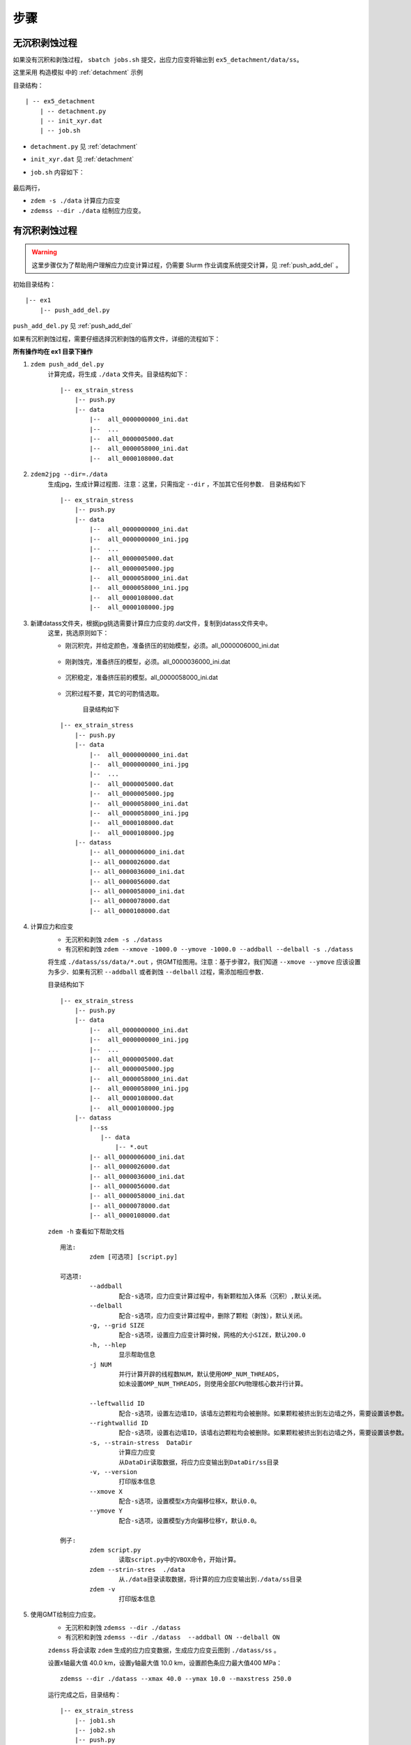 .. _ss_process:

步骤
====

无沉积剥蚀过程
--------------

如果没有沉积和剥蚀过程， ``sbatch jobs.sh`` 提交，出应力应变将输出到 ``ex5_detachment/data/ss``。

这里采用 ``构造模拟`` 中的 :ref:`detachment` 示例

目录结构：

::

    | -- ex5_detachment
        | -- detachment.py
        | -- init_xyr.dat
        | -- job.sh

- ``detachment.py`` 见 :ref:`detachment`
- ``init_xyr.dat`` 见 :ref:`detachment`
- ``job.sh`` 内容如下：

    .. literalinclude::  job.sh

最后两行， 

- ``zdem -s ./data`` 计算应力应变
- ``zdemss --dir ./data`` 绘制应力应变。

有沉积剥蚀过程
--------------


.. warning::

    这里步骤仅为了帮助用户理解应力应变计算过程，仍需要 Slurm 作业调度系统提交计算，见  :ref:`push_add_del` 。

初始目录结构：

::

    |-- ex1
        |-- push_add_del.py

``push_add_del.py`` 见  :ref:`push_add_del`

如果有沉积剥蚀过程，需要仔细选择沉积剥蚀的临界文件，详细的流程如下：


 
**所有操作均在 ex1 目录下操作**

1. ``zdem push_add_del.py``   
    计算完成，将生成 ``./data`` 文件夹。目录结构如下：
    
    ::

        |-- ex_strain_stress
            |-- push.py
            |-- data
                |--  all_0000000000_ini.dat
                |--  ...    
                |--  all_0000005000.dat    
                |--  all_0000058000_ini.dat
                |--  all_0000108000.dat    
    
2. ``zdem2jpg --dir=./data``   
    生成jpg，生成计算过程图．注意：这里，只需指定 ``--dir`` ，不加其它任何参数．
    目录结构如下 
    
    ::

        |-- ex_strain_stress
            |-- push.py
            |-- data
                |--  all_0000000000_ini.dat
                |--  all_0000000000_ini.jpg
                |--  ...    
                |--  all_0000005000.dat
                |--  all_0000005000.jpg
                |--  all_0000058000_ini.dat
                |--  all_0000058000_ini.jpg
                |--  all_0000108000.dat
                |--  all_0000108000.jpg
    
3. 新建datass文件夹，根据jpg挑选需要计算应力应变的.dat文件，复制到datass文件夹中。  
    这里，挑选原则如下：

    - 刚沉积完，并给定颜色，准备挤压的初始模型，必须。all_0000006000_ini.dat
        .. figure:: all_0000006000_ini.jpg
          :width: 100%
          :align: center
    - 刚剥蚀完，准备挤压的模型，必须。all_0000036000_ini.dat
        .. figure:: all_0000036000_ini.jpg
          :width: 100%
          :align: center
    - 沉积稳定，准备挤压前的模型。all_0000058000_ini.dat
        .. figure:: all_0000058000_ini.jpg
          :width: 100%
          :align: center
    - 沉积过程不要，其它的可酌情选取。
    
        目录结构如下 
    
    ::

        |-- ex_strain_stress
            |-- push.py
            |-- data
                |--  all_0000000000_ini.dat
                |--  all_0000000000_ini.jpg
                |--  ...    
                |--  all_0000005000.dat
                |--  all_0000005000.jpg
                |--  all_0000058000_ini.dat
                |--  all_0000058000_ini.jpg
                |--  all_0000108000.dat
                |--  all_0000108000.jpg
            |-- datass
                |-- all_0000006000_ini.dat
                |-- all_0000026000.dat
                |-- all_0000036000_ini.dat
                |-- all_0000056000.dat
                |-- all_0000058000_ini.dat
                |-- all_0000078000.dat
                |-- all_0000108000.dat
            
4. 计算应力和应变
    - 无沉积和剥蚀 ``zdem -s ./datass``  
    - 有沉积和剥蚀 ``zdem --xmove -1000.0 --ymove -1000.0 --addball --delball -s ./datass``   

    将生成 ``./datass/ss/data/*.out`` ，供GMT绘图用。注意：基于步骤2，我们知道 ``--xmove --ymove`` 应该设置为多少．如果有沉积 ``--addball`` 或者剥蚀 ``--delball`` 过程，需添加相应参数．
    
    目录结构如下 
    
    ::

        |-- ex_strain_stress
            |-- push.py
            |-- data
                |--  all_0000000000_ini.dat
                |--  all_0000000000_ini.jpg
                |--  ...    
                |--  all_0000005000.dat
                |--  all_0000005000.jpg
                |--  all_0000058000_ini.dat
                |--  all_0000058000_ini.jpg
                |--  all_0000108000.dat
                |--  all_0000108000.jpg
            |-- datass
                |--ss
                   |-- data
                       |-- *.out
                |-- all_0000006000_ini.dat
                |-- all_0000026000.dat
                |-- all_0000036000_ini.dat
                |-- all_0000056000.dat
                |-- all_0000058000_ini.dat
                |-- all_0000078000.dat
                |-- all_0000108000.dat
    
    
    
    ``zdem -h`` 查看如下帮助文档
    
    ::

        用法:
	        zdem [可选项] [script.py]

        可选项:
	        --addball 
		        配合-s选项，应力应变计算过程中，有新颗粒加入体系（沉积）,默认关闭。
	        --delball 
		        配合-s选项，应力应变计算过程中，删除了颗粒（剥蚀），默认关闭。
	        -g, --grid SIZE
		        配合-s选项，设置应力应变计算时候，网格的大小SIZE，默认200.0
	        -h, --hlep
		        显示帮助信息
	        -j NUM
		        并行计算开辟的线程数NUM，默认使用OMP_NUM_THREADS，
		        如未设置OMP_NUM_THREADS，则使用全部CPU物理核心数并行计算。
		        
	        --leftwallid ID
		        配合-s选项，设置左边墙ID，该墙左边颗粒均会被删除。如果颗粒被挤出到左边墙之外，需要设置该参数。
	        --rightwallid ID
		        配合-s选项，设置右边墙ID，该墙右边颗粒均会被删除。如果颗粒被挤出到右边墙之外，需要设置该参数。
	        -s, --strain-stress  DataDir
		        计算应力应变
		        从DataDir读取数据，将应力应变输出到DataDir/ss目录
	        -v, --version
		        打印版本信息
	        --xmove X
		        配合-s选项，设置模型x方向偏移位移X，默认0.0。
	        --ymove Y
		        配合-s选项，设置模型y方向偏移位移Y，默认0.0。

        例子:
	        zdem script.py
		        读取script.py中的VBOX命令，开始计算。
	        zdem --strin-stres  ./data
		        从./data目录读取数据，将计算的应力应变输出到./data/ss目录
	        zdem -v
		        打印版本信息

    
5. 使用GMT绘制应力应变。
    - 无沉积和剥蚀 ``zdemss --dir ./datass``    
    - 有沉积和剥蚀 ``zdemss --dir ./datass  --addball ON --delball ON``   

    ``zdemss`` 将会读取 ``zdem`` 生成的应力应变数据，生成应力应变云图到 ``./datass/ss`` 。  

    设置x轴最大值 40.0 km，设置y轴最大值 10.0 km，设置颜色条应力最大值400 MPa：
    
    ::
    
        zdemss --dir ./datass --xmax 40.0 --ymax 10.0 --maxstress 250.0
    
    
    运行完成之后，目录结构：
        
    ::

        |-- ex_strain_stress
            |-- job1.sh
            |-- job2.sh
            |-- push.py
            |-- data
                |--  all_0000000000_ini.dat
                |--  ...    
                |--  all_0000005000.dat    
                |--  all_0000058000_ini.dat
                |--  all_0000108000.dat    
            |-- datass
                |-- ss
                    |-- data
                        |-- *.out
                    |-- ps
                       |-- *.ps
                    |-- tmp
                        |-- *.grd
                    |-- *.jpg
                |-- all_0000006000_ini.dat
                |-- all_0000026000.dat


    - ``./datass/ss/data/*.out`` 应力应变原始数据
    - ``./datass/ss/ps/*.ps``  **输出的应力应变图(矢量图)**
    - ``./datass/ss/ps/*.grd`` 计算应力应变产生的中间数据
    - ``./datass/ss/*.jpg`` **输出的应力应变图(位图)**
    
    
    
    ``zdemss -h`` 查看如下帮助文档

    ::

        参数说明：
        --addball ON/OFF 	 有沉积事件，默认OFF
        --delball ON/OFF 	 有剥蚀事件，默认OFF
        -d, --dir 	 设置数据所在目录
        -h, --help 	 打印帮助信息
        --showcolorbar ON/OFF 	 绘制颜色条，默认ON
        --showlable ON/OFF/abc 	 绘制颜色条，默认OFF，其中abc只给子图命名为abc
        --stressshear ON/OFF 	 绘制剪切应力，默认ON
        --stressmean ON/OFF 	 绘制平均应力，默认ON
        --strainshear ON/OFF 	 绘制变形应变，默认ON
        --strainvol ON/OFF 	 绘制体积应变，默认ON
        --width value 	 图片宽(cm)，默认14
        --xmax value 	 x轴最大值(km)，默认自动设置
        --ymax value 	 y轴最大值(km)，默认自动设置
        --maxstress value 	 最大应力值(MPa)，默认 300
        -v, --version 	 显示版本信息

        实例：
        zdemss --dir .

.. _push_add_del.py:



